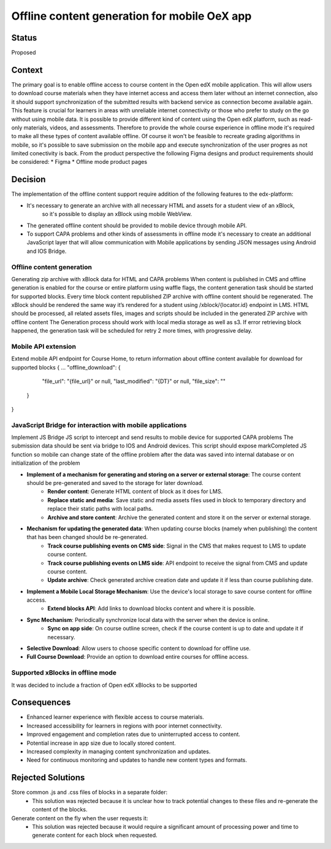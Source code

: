 Offline content generation for mobile OeX app
=============================================

Status
------

Proposed

Context
-------

The primary goal is to enable offline access to course content in the Open edX mobile application.
This will allow users to download course materials when they have internet access and access them
later without an internet connection, also it should support synchronization of the submitted results
with backend service as connection become available again. This feature is crucial for learners
in areas with unreliable internet connectivity or those who prefer to study on the go without using mobile data.
It is possible to provide different kind of content using the Open edX platform, such as read-only materials,
videos, and assessments. Therefore to provide the whole course experience in offline mode it's required to 
make all these types of content available offline. Of course it won't be feasible to recreate grading
algorithms in mobile, so it's possible to save submission on the mobile app and execute synchronization 
of the user progres as not limited conectivity is back.
From the product perspective the following Figma designs and product requirements should be considered:
* Figma
* Offline mode product pages


Decision
--------

The implementation of the offline content support require addition of the following features to the edx-platform:

* It's necessary to generate an archive with all necessary HTML and assets for a student view of an xBlock,
   so it's possible to display an xBlock using mobile WebView.
* The generated offline content should be provided to mobile device through mobile API.
* To support CAPA problems and other kinds of assessments in offline mode it's necessary to create an additional
  JavaScript layer that will allow communication with Mobile applications by sending JSON messages
  using Android and IOS Bridge.
  
  
  
Offline content generation
~~~~~~~~~~~~~~~~~~~~~~~~~~

Generating zip archive with xBlock data for HTML and CAPA problems
When content is published in CMS and offline generation is enabled for the course or entire platform using waffle flags, the content generation task should be started for supported blocks.
Every time block content republished ZIP archive with offline content should be regenerated.
The xBlock should be rendered the same way it’s rendered for a student using /xblock/{locator.id} endpoint in LMS.
HTML should be processed, all related assets files, images and scripts should be included in the generated ZIP archive with offline content
The Generation process should work with local media storage as well as s3.
If error retrieving block happened, the generation task will be scheduled for retry 2 more times, with progressive delay.

Mobile API extension
~~~~~~~~~~~~~~~~~~~~

Extend mobile API endpoint for Course Home, to return information about offline content available for download for supported blocks
{
...
"offline_download": {
    "file_url": "{file_url}" or null,
    "last_modified": "{DT}" or null,
    "file_size": ""
  }
}

JavaScript Bridge for interaction with mobile applications
~~~~~~~~~~~~~~~~~~~~~~~~~~~~~~~~~~~~~~~~~~~~~~~~~~~~~~~~~~
Implement JS Bridge JS script to intercept and send results to mobile device for supported CAPA problems
The submission data should be sent via bridge to IOS and Android devices.
This script should expose markCompleted JS function so mobile can change state of the offline problem after the data was saved into internal database or on initialization of the problem


* **Implement of a mechanism for generating and storing on a server or external storage**: The course content should be pre-generated and saved to the storage for later download.
    * **Render content**: Generate HTML content of block as it does for LMS.
    * **Replace static and media**: Save static and media assets files used in block to temporary directory and replace their static paths with local paths.
    * **Archive and store content**: Archive the generated content and store it on the server or external storage.
* **Mechanism for updating the generated data**: When updating course blocks (namely when publishing) the content that has been changed should be re-generated.
    * **Track course publishing events on CMS side**: Signal in the CMS that makes request to LMS to update course content.
    * **Track course publishing events on LMS side**: API endpoint to receive the signal from CMS and update course content.
    * **Update archive**: Check generated archive creation date and update it if less than course publishing date.
* **Implement a Mobile Local Storage Mechanism**: Use the device's local storage to save course content for offline access.
    * **Extend blocks API**: Add links to download blocks content and  where it is possible.
* **Sync Mechanism**: Periodically synchronize local data with the server when the device is online.
    * **Sync on app side**: On course outline screen, check if the course content is up to date and update it if necessary.
* **Selective Download**: Allow users to choose specific content to download for offline use.
* **Full Course Download**: Provide an option to download entire courses for offline access.

Supported xBlocks in offline mode
~~~~~~~~~~~~~~~~~~~~~~~~~~~~~~~~~

It was decided to include a fraction of Open edX xBlocks to be supported 


Consequences
------------

* Enhanced learner experience with flexible access to course materials.
* Increased accessibility for learners in regions with poor internet connectivity.
* Improved engagement and completion rates due to uninterrupted access to content.
* Potential increase in app size due to locally stored content.
* Increased complexity in managing content synchronization and updates.
* Need for continuous monitoring and updates to handle new content types and formats.

Rejected Solutions
------------------

Store common .js and .css files of blocks in a separate folder:
    * This solution was rejected because it is unclear how to track potential changes to these files and re-generate the content of the blocks.

Generate content on the fly when the user requests it:
    * This solution was rejected because it would require a significant amount of processing power and time to generate content for each block when requested.
